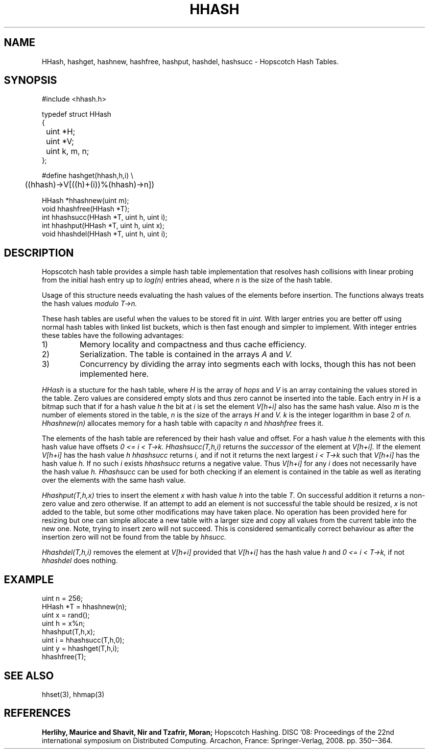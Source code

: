 .TH HHASH 3
.SH NAME
HHash, hashget, hashnew, hashfree, hashput, hashdel, hashsucc \-
Hopscotch Hash Tables.
.SH SYNOPSIS
.ft L
.nf
 #include <hhash.h>
.fi
.PP
.ft L
.nf
.ta \w'\fL1234'u +\w'\fL1234'u
typedef struct HHash
{

	uint *H;
	uint *V;
	uint k, m, n;
};
.fi
.PP
.ft L
.nf
#define hashget(hhash,h,i) \\
	((hhash)->V[((h)+(i))%(hhash)->n])
.fi
.PP
.nf
.ft L
.ta \w'\fL1234'u
HHash *hhashnew(uint m);
void hhashfree(HHash *T);
int hhashsucc(HHash *T, uint h, uint i);
int hhashput(HHash *T, uint h, uint x);
void hhashdel(HHash *T, uint h, uint i);
.fi
.SH DESCRIPTION
Hopscotch hash table provides a simple hash table implementation that
resolves hash collisions with linear probing from the initial hash
entry up to
.I log(n)
entries ahead, where
.I n
is the size of the hash table.
.PP
Usage of this structure needs evaluating the hash values of the
elements before insertion. The functions always treats the hash values
.I modulo T->n.
.PP
These hash tables are useful when the values to be stored fit in
.I uint.
With larger entries you are better off using normal hash tables with
linked list buckets, which is then fast enough and simpler to implement.
With integer entries these tables have the following advantages:
.IP 1)
Memory locality and compactness and thus cache efficiency.
.IP 2)
Serialization. The table is contained in the arrays
.I A
and
.I V.
.IP 3)
Concurrency by dividing the array into segments each with locks, though this has not been implemented here.
.PP
.I HHash
is a stucture for the hash table, where
.I H
is the array of
.I hops
and
.I V
is an array containing the values stored in the
table. Zero values are considered empty slots and thus zero cannot be
inserted into the table. Each entry in
.I H
is a bitmap such that if for a hash value
.I h
the bit at
.I i
is set the element
.I V[h+i]
also has the same hash value. Also
.I m
is the number of elements stored in the table,
.I n
is the size of the arrays
.I H
and
.I V.
.I k
is the integer logarithm in base 2 of
.I n.
.I Hhashnew(n)
allocates memory for a hash table with capacity
.I n
and
.I hhashfree
frees it.
.PP
The elements of the hash table are referenced by their hash value and
offset. For a hash value
.I h
the elements with this hash value have offsets
.I 0 <= i < T->k.
.I Hhashsucc(T,h,i)
returns the
.I successor
of the element at
.I V[h+i].
If the element
.I V[h+i]
has the hash value
.I h
.I hhashsucc
returns
.I i,
and if not it returns the next largest
.I i < T->k
such that
.I V[h+i]
has the hash value
.I h.
If no such
.I i
exists
.I hhashsucc
returns a negative value. Thus
.I V[h+i]
for any
.I i
does not necessarily have the hash value
.I h.
.I Hhashsucc
can be used for both checking if an element is contained in the table
as well as iterating over the elements with the same hash value.
.PP
.I Hhashput(T,h,x)
tries to insert the element
.I x
with hash value
.I h
into the table
.I T.
On successful addition it returns a non-zero value and zero otherwise.
If an attempt to add an element is not successful the table should be
resized,
.I x
is not added to the table, but some other modifications may have taken
place. No operation has been provided here for resizing but one can
simple allocate a new table with a larger size and copy all values from
the current table into the new one. Note, trying to insert zero will not
succeed. This is considered semantically correct behaviour as after the
insertion zero will not be found from the table by
.I hhsucc.
.PP
.I Hhashdel(T,h,i)
removes the element at
.I V[h+i]
provided that
.I V[h+i]
has the hash value
.I h
and
.I 0 <= i < T->k,
if not
.I hhashdel
does nothing.
.SH EXAMPLE
.nf
.ft L
.ta \w'\fL1234'u +\w'\fL1234'u
uint n = 256;
HHash *T = hhashnew(n);
uint x = rand();
uint h = x%n;
hhashput(T,h,x);
uint i = hhashsucc(T,h,0);
uint y = hhashget(T,h,i);
hhashfree(T);
.fi
.SH SEE ALSO
hhset(3), hhmap(3)
.SH REFERENCES
.B Herlihy, Maurice and Shavit, Nir and Tzafrir, Moran;
Hopscotch Hashing. DISC '08: Proceedings of the 22nd international
symposium on Distributed Computing. Arcachon, France:
Springer-Verlag, 2008. pp. 350--364.
